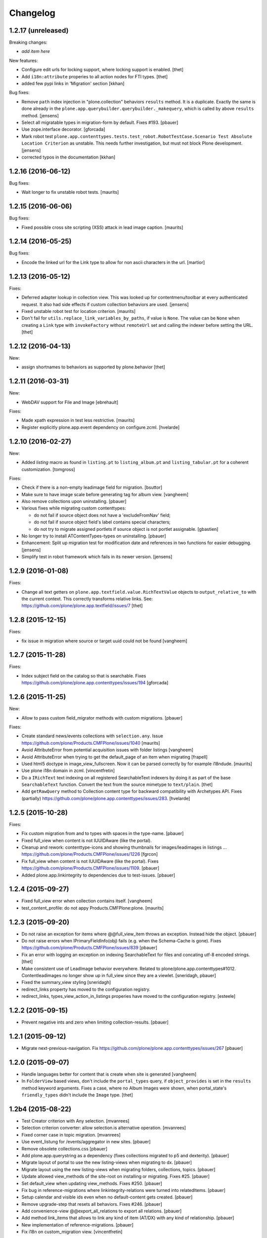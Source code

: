 Changelog
=========

1.2.17 (unreleased)
-------------------

Breaking changes:

- *add item here*

New features:

- Configure edit urls for locking support, where locking support is enabled.
  [thet]

- Add ``i18n:attribute`` properies to all action nodes for FTI types.
  [thet]

- added few pypi links in 'Migration' section
  [kkhan]

Bug fixes:

- Remove ``path`` index injection in "plone.collection" behaviors ``results`` method.
  It is a duplicate.
  Exactly the same is done already in the ``plone.app.querybuilder.querybuilder._makequery``,
  which is called by above ``results`` method.
  [jensens]

- Select all migratable types in migration-form by default. Fixes #193.
  [pbauer]

- Use zope.interface decorator.
  [gforcada]

- Mark robot test ``plone.app.contenttypes.tests.test_robot.RobotTestCase.Scenario Test Absolute Location Criterion`` as unstable.
  This needs further investigation, but must not block Plone development.
  [jensens]

- corrected typos in the documentation
  [kkhan]


1.2.16 (2016-06-12)
-------------------

Bug fixes:

- Wait longer to fix unstable robot tests.  [maurits]


1.2.15 (2016-06-06)
-------------------

Bug fixes:

- Fixed possible cross site scripting (XSS) attack in lead image caption.  [maurits]


1.2.14 (2016-05-25)
-------------------

Bug fixes:

- Encode the linked url for the Link type to allow for non ascii characters in the url.
  [martior]


1.2.13 (2016-05-12)
-------------------

Fixes:

- Deferred adapter lookup in collection view.
  This was looked up for contentmenu/toolbar at every authenticated request.
  It also had side effects if custom collection behaviors are used.
  [jensens]

- Fixed unstable robot test for location criterion.  [maurits]

- Don't fail for ``utils.replace_link_variables_by_paths``, if value is ``None``.
  The value can be ``None`` when creating a ``Link`` type with ``invokeFactory`` without ``remoteUrl`` set and calling the indexer before setting the URL.
  [thet]


1.2.12 (2016-04-13)
-------------------


New:

- assign shortnames to behaviors as supported by plone.behavior
  [thet]


1.2.11 (2016-03-31)
-------------------

New:

- WebDAV support for File and Image
  [ebrehault]

Fixes:

- Made xpath expression in test less restrictive.
  [maurits]

- Register explicitly plone.app.event dependency on configure.zcml.
  [hvelarde]


1.2.10 (2016-02-27)
-------------------

New:

- Added *listing* macro as found in ``listing.pt`` to
  ``listing_album.pt`` and ``listing_tabular.pt`` for
  a coherent customization.
  [tomgross]

Fixes:

- Check if there is a non-empty leadimage field for migration.
  [bsuttor]

- Make sure to have image scale before generating tag for album view.
  [vangheem]

- Also remove collections upon uninstalling.
  [pbauer]

- Various fixes while migrating custom contenttypes:

  - do not fail if source object does not have a 'excludeFromNav' field;
  - do not fail if source object field's label contains special characters;
  - do not try to migrate assigned portlets if source object is not
    portlet assignable.
    [gbastien]

- No longer try to install ATContentTypes-types on uninstalling.
  [pbauer]

- Enhancement: Split up migration test for modification date and references
  in two functions for easier debugging.
  [jensens]

- Simplify test in robot framework which fails in its newer version.
  [jensens]


1.2.9 (2016-01-08)
------------------

Fixes:

- Change all text getters on ``plone.app.textfield.value.RichTextValue``
  objects to ``output_relative_to`` with the current context. This correctly
  transforms relative links. See:
  https://github.com/plone/plone.app.textfield/issues/7
  [thet]


1.2.8 (2015-12-15)
------------------

Fixes:

- fix issue in migration where source or target uuid could not
  be found
  [vangheem]


1.2.7 (2015-11-28)
------------------

Fixes:

- Index subject field on the catalog so that is searchable.
  Fixes https://github.com/plone/plone.app.contenttypes/issues/194
  [gforcada]


1.2.6 (2015-11-25)
------------------

New:

- Allow to pass custom field_migrator methods with custom migrations.
  [pbauer]

Fixes:

- Create standard news/events collections with ``selection.any``.
  Issue https://github.com/plone/Products.CMFPlone/issues/1040
  [maurits]

- Avoid AttributeError from potential acquisition issues with folder listings
  [vangheem]

- Avoid AttributeError when trying to get the default_page of an item
  when migrating
  [frapell]

- Used html5 doctype in image_view_fullscreen.  Now it can be parsed
  correctly by for example i18ndude.
  [maurits]

- Use plone i18n domain in zcml.
  [vincentfretin]

- Do a ``IRichText`` text indexing on all registered SearchableText indexers by
  doing it as part of the base ``SearchableText`` function. Convert the text
  from the source mimetype to ``text/plain``.
  [thet]

- Add ``getRawQuery`` method to Collection content type for backward compatibility with Archetypes API.
  Fixes (partially) https://github.com/plone/plone.app.contenttypes/issues/283.
  [hvelarde]


1.2.5 (2015-10-28)
------------------

Fixes:

- Fix custom migration from and to types with spaces in the type-name.
  [pbauer]

- Fixed full_view when content is not IUUIDAware (like the portal).

- Cleanup and rework: contenttype-icons
  and showing thumbnails for images/leadimages in listings ...
  https://github.com/plone/Products.CMFPlone/issues/1226
  [fgrcon]

- Fix full_view when content is not IUUIDAware (like the portal).
  Fixes https://github.com/plone/Products.CMFPlone/issues/1109.
  [pbauer]

- Added plone.app.linkintegrity to dependencies due to test-issues.
  [pbauer]


1.2.4 (2015-09-27)
------------------

- Fixed full_view error when collection contains itself.
  [vangheem]

- test_content_profile: do not appy Products.CMFPlone:plone.
  [maurits]


1.2.3 (2015-09-20)
------------------

- Do not raise an exception for items where @@full_view_item throws an
  exception. Instead hide the object.
  [pbauer]

- Do not raise errors when IPrimaryFieldInfo(obj) fails (e.g. when the
  Schema-Cache is gone).
  Fixes https://github.com/plone/Products.CMFPlone/issues/839
  [pbauer]

- Fix an error with logging an exception on indexing SearchableText for files
  and concating utf-8 encoded strings.
  [thet]

- Make consistent use of LeadImage behavior everywhere. Related to
  plone/plone.app.contenttypes#1012. Contentleadimages no longer show up in
  full_view since they are a viewlet.
  [sneridagh, pbauer]

- Fixed the summary_view styling
  [sneridagh]
- redirect_links property has moved to the configuration registry.
- redirect_links, types_view_action_in_listings properies have moved to the
  configuration registry.
  [esteele]


1.2.2 (2015-09-15)
------------------

- Prevent negative ints and zero when limiting collection-results.
  [pbauer]


1.2.1 (2015-09-12)
------------------

- Migrate next-previous-navigation.
  Fix https://github.com/plone/plone.app.contenttypes/issues/267
  [pbauer]


1.2.0 (2015-09-07)
------------------

- Handle languages better for content that is create when site is generated
  [vangheem]

- In ``FolderView`` based views, don't include the ``portal_types`` query, if
  ``object_provides`` is set in the ``results`` method keyword arguments. Fixes
  a case, where no Album Images were shown, when portal_state's
  ``friendly_types`` didn't include the ``Image`` type.
  [thet]


1.2b4 (2015-08-22)
------------------

- Test Creator criterion with Any selection.
  [mvanrees]

- Selection criterion converter: allow selection.is alternative operation.
  [mvanrees]

- Fixed corner case in topic migration.
  [mvanrees]

- Use event_listung for /events/aggregator in new sites.
  [pbauer]

- Remove obsolete collections.css
  [pbauer]

- Add plone.app.querystring as a dependency (fixes collections migrated to p5
  and dexterity).
  [pbauer]

- Migrate layout of portal to use the new listing-views when migrating to dx.
  [pbauer]

- Migrate layout using the new listing-views when migrating folders,
  collections, topics.
  [pbauer]

- Update allowed view_methods of the site-root on installing or migrating.
  Fixes #25.
  [pbauer]

- Set default_view when updating view_methods. Fixes #250.
  [pbauer]

- Fix bug in reference-migrations where linkintegrity-relations were turned
  into relatedItems.
  [pbauer]

- Setup calendar and visible ids even when no default-content gets created.
  [pbauer]

- Remove upgrade-step that resets all behaviors. Fixes #246.
  [pbauer]

- Add convenience-view @@export_all_relations to export all relations.
  [pbauer]

- Add method link_items that allows to link any kind of item (AT/DX) with any
  kind of relationship.
  [pbauer]

- New implementation of reference-migrations.
  [pbauer]

- Fix i18n on custom_migration view.
  [vincentfretin]


1.2b3 (2015-07-18)
------------------

- Fix BlobNewsItemMigrator.
  [MrTango]

- Fix ATSelectionCriterionConverter to set the right operators.
  [MrTango]

- Fix @@custom_migraton when they type-name has a space (fixes #243).
  [pbauer]

- Get and set linkintegrity-setting with registry.
  [pbauer]

- Use generic field_migrators in all migrations.
  [pbauer]

- Remove superfluous 'for'. Fixes plone/Products.CMFPlone#669.
  [fulv]


1.2b2 (2015-06-05)
------------------

- Use modal pattern for news item image instead of jquery tools.
  [vangheem]


1.2b1 (2015-05-30)
------------------

- Keep additional view_methods when migrating to new view_methods. Fixes #231.
  [pbauer]

- Fix upgrade-step to use new view_methods.
  [pbauer]

- Fix possible error setting fields for tabular_view for
  collections.  Issue #209.
  [maurits]


1.2a9 (2015-05-13)
------------------

- Provide table of contents for document view.
  [vangheem]

- Default to using locking support on Page, Collection, Event and News Item types.
  [vangheem]

- Show the LeadImageViewlet only on default views.
  [thet]


1.2a8 (2015-05-04)
------------------

- Follow best practice for CHANGES.rst.
  [timo]

- Add migrations from custom AT types to available DX types (fix #133).
  [gbastien, cekk, tiazma, flohcim, pbauer]

- Fix ``contentFilter`` for collections.
  [thet]

- Don't batch the already batched collection results. Fixes #221.
  [thet]

- I18n fixes.
  [vincentfretin]

- Fix ``test_warning_for_uneditable_content`` to work with recent browser layer
  changes in ``plone.app.z3cform``.
  [thet]

- Update image_view_fullscreen.pt for mobile friendliness.
  [fulv]

- Removed dependency on CMFDefault
  [tomgross]


1.2a7 (2015-03-27)
------------------

- Re-relase 1.2a6. See https://github.com/plone/plone.app.contenttypes/commit/7cb74a2fcbf108acd43fe4ae3713f007db2073bf for details.
  [timo]


1.2a6 (2015-03-26)
------------------

- In the listing view, don't repeat on the ``article`` tag, which makes it
  impossible to override this structure. Instead, repeat on a unrendered
  ``tal`` tag and move the article tag within.
  [thet]

- Don't try to show IContentLeadImage images, if theree none. Use the "mini"
  scale as default scale for IContentLeadImage.
  [thet]

- Improve handling of Link types with other URL schemes than ``http://`` and
  ``https://``.
  [thet]

- When installing the default profile, restrict uninstalling of old types to
  old FTI based ones.
  [thet]

- Reformatted all templates for 2 space indentation, 4 space for attributes.
  [thet]

- Register folder and collection views under the same name. Old registrations
  are kept for BBB compatibility.
  [thet]

- Refactor full_view and incorporate fixes from collective.fullview to
  1) display the default views of it's items, 2) be recursively callable
  and 3) have the same templates for folder and collections.
  [thet]

- Refactor folder_listing, folder_summary_view, folder_tabular_view and
  folder_album_view for folders as well as standard_view (collection_view),
  summary_view, tabular_view and thumbnail_view for collections to use the same
  templates and base view class.
  [thet]

- In the file view, render HTML5 ``<audio>`` or ``<video>`` tags for audio
  respectively video file types. Ancient browsers, which do not support that,
  just don't render these tags.
  [thet]

- Define ``default_page_types`` in the ``propertiestool.xml`` profile.
  [thet]

- Add ``event_listing`` to available view methods for the Folder and Collection
  types.
  [thet]

- Add migration for images added with collective.contentleadimage.
  [pbauer]

- Add migration for contentrules.
  [pbauer]

- Fix folder_full_view_item and allow overriding with jbot (fix #162).
  [pbauer]

- Migrate comments created with plone.app.discussion.
  [gbastien, pbauer]

- Allow migrating Topics and Subtopics to folderish Collections.
  [pbauer]

- Add migration from Topics to Collections (fixes #131).
  [maurits, pbauer]

- Add helpers and a form to update object with changed base class. Also
  allows migrating from itemish to folderish.
  [bogdangi, pbauer]

- Keep portlets when migrating AT to DX (fixes #161)
  [frisi, gbastien, petschki]


1.2a5 (2014-10-23)
------------------

- Code modernization: sorted imports, use decorators, utf8 headers.
  [jensens]

- Fix: Added missing types to CMFDiffTool configuraion.
  [jensens]

- Integration of the new markup update and CSS for both Plone and Barceloneta
  theme. This is the work done in the GSOC Barceloneta theme project. Fix
  several templates.
  [albertcasado, sneridagh]


1.2a4 (2014-09-17)
------------------

- Include translated content into migration-information (see #170)
  [pbauer]

- Add simple confirmation to prevent unintentional migration.
  [pbauer]

- Don't remove custom behaviors on reinstalling.
  [pbauer]

- Add bbb getText view for content with IRichText-behavior
  [datakurre]

- Support ``custom_query`` parameter in the ``result`` method of the
  ``Collection`` behavior. This allows for run time customization of the
  stored query, e.g. by request parameters.
  [thet]

- Fix 'AttributeError: image' when NewsItem unused the lead image behavior.
  [jianaijun]

- Restore Plone 4.3 compatibility by depending on ``plone.app.event >= 2.0a4``.
  The previous release of p.a.c got an implicit Plone 5 dependency through a
  previous version of plone.app.event.
  [thet]

- Replace AT-fti with DX-fti when migrating a type.
  [esteele, pbauer]

- Only show migrateable types (fixes #155)
  [pbauer]

- Add logging during and after migration (fixes #156)
  [pbauer]

- When replacing the default news and events collections, reverse the
  sort order correctly.
  [maurits]


1.2a3 (2014-04-19)
------------------

- Adapt to changes of plone.app.event 2.0.
  [thet]

- Fix issue when mimetype can be None.
  [pbauer]


1.2a2 (2014-04-13)
------------------

- Enable IShortName for all default-types.
  [pbauer, mikejmets]

- Add form to install pac and forward to dx_migration
  after a successful migration to Plone 5
  [pbauer]

- Rename atct_album_view to folder_album_view.
  [pbauer]

- Do a better check, if LinguaPlone is installed, based on the presence of the
  "LinguaPlone" browser layer. Asking the quick installer tool might claim it's
  installed, where it's not.
  [thet]

- Register folderish views not for plone.app.contenttypes' IFolder but for
  plone.dexterity's IDexterityContainer. Now, these views can be used on any
  folderish Dexterity content.
  [thet]

- Add a ICustomMigrator interface to the migration framework, which can be used
  to register custom migrator adapters. This can be useful to add custom
  migrators to more than one or all content types. For example for
  schemaextenders, which are registered on a interface, which is provided by
  several content types.
  [thet]

- In the migration framework, fix queries for Archetype objects, where only
  interfaces are used to skip brains with no or Dexterity meta_type. In some
  cases Dexterity and Archetype objects might provide the same marker
  interfaces.
  [thet]

- Add logging messages to content migrator for more verbosity on what's
  happening while running the migration.
  [thet]

- Use Plone 4 based @@atct_migrator and @@atct_migrator_results template
  structure.
  [thet]


1.2a1 (2014-02-22)
------------------

- Fix viewlet warning about ineditable content (fixes #130)
  [pbauer]

- Reintroduce the removed schema-files and add upgrade-step to migrate to
  behavior-driven richtext-fields (fixes #127)
  [pbauer]

- Delete Archetypes Member-folder before creating new default-content
  (fixes #128)
  [pbauer]

- Remove outdated summary-behavior from event (fixes #129)
  [pbauer]


1.1b3 (2014-09-07)
------------------

- Include translated content into migration-information (see #170)
  [pbauer]

- Add simple confirmation to prevent unintentional migration.
  [pbauer]

- Don't remove custom behaviors on reinstalling.
  [pbauer]

- Remove enabling simple_publication_workflow from testing fixture.
  [timo]

- Only show migrateable types (fixes #155)
  [pbauer]

- Add logging during and after migration (fixes #156)
  [pbauer]

- Remove 'robot-test-folder' from p.a.contenttypes test setup. It is bad to
  add content to test layers, especially if those test layers are used by
  other packages.
  [timo]

- When replacing the default news and events collections, reverse the
  sort order correctly.
  [maurits]

- For plone.app.contenttypes 1.1.x, depend on plone.app.event < 1.1.999.
  Closes/Fixes #149.
  [khink, thet]


1.1b2 (2014-02-21)
------------------

- Fix viewlet warning about ineditable content (fixes #130)
  [pbauer]

- Reintroduce the removed schema-files and add upgrade-step to migrate to
  behavior-driven richtext-fields (fixes #127)
  [pbauer]

- Delete Archetypes Member-folder before creating new default-content
  (fixes #128)
  [pbauer]

- Remove outdated summary-behavior from event (fixes #129)
  [pbauer]


1.1b1 (2014-02-19)
------------------

- Add tests for collections and collection-migrations.
  [pbauer]

- Removed Plone 4.2 compatibility.
  [pbauer]

- Add migration of at-collections to the new collection-behavior.
  [pbauer]

- Display richtext in collection-views.
  [pbauer]

- Reorganize and improve documentation.
  [pbauer]

- Add a richtext-behavior and use it in for all types.
  [amleczko, pysailor]

- Improve the migration-results page (Fix #67).
  [pbauer]

- For uneditable content show a warning and hide the edit-link.
  [pbauer]

- Keep all modification-date during migration (Fix #62).
  [pbauer]

- Only attempt transforming files if valid content type.
  [vangheem]

- Make the collection behavior aware of INavigationRoot. Fixes #98
  [rafaelbco]

- Use unique URL provided by ``plone.app.imaging`` to show the large version
  of a news item's lead image. This allows use of a stronger caching policy.
  [rafaelbco]

- Fix URL for Link object on the navigation portlet if it
  contains variables (Fix #110).
  [rafaelbco]


1.1a1 (2013-11-22)
------------------

- Event content migration for Products.ATContentTypes ATEvent,
  plone.app.event's ATEvent and Dexterity example type and
  plone.app.contenttypes 1.0 Event to plone.app.contenttypes 1.1
  Event based on plone.app.event's Dexterity behaviors.
  [lentinj]

- Remove DL's from portal message templates.
  https://github.com/plone/Products.CMFPlone/issues/153
  [khink]

- Collection: get ``querybuilderresults`` view instead of using the
  ``QueryBuilder`` class directly.
  [maurits]

- Fix migration restoreReferencesOrder removes references
  [joka]

- Enable summary_view and all_content views for content types that
  have the collection behavior enabled.  Define collection_view for
  those types so you can view the results.  These simply show the
  results.  The normal view of such a type will just show all fields
  in the usual dexterity way.
  [maurits, kaselis]

- Add customViewFields to the Collection behavior.  This was available
  on old collections too.
  [maurits, kaselis]

- Change Collection to use a behavior.  Issue #65.
  [maurits, kaselis]

- Improved test coverage for test_migration
  [joka]

- Add tests for vocabularies used for the migration
  [maethu]

- Add migration-form /@@atct_migrate based on initial work by gborelli
  [pbauer, tiazma]

- Add ATBlob tests and use migration layer for test_migration
  [joka]

- Integrate plone.app.event.
  [thet]


1.0 (2013-10-08)
----------------

- Remove AT content and create DX-content when installing in a fresh site.
  [pbauer]

- Remove obsolete extra 'migrate_atct'.
  [pbauer]

- Add link and popup to the image of News Items.
  [pbauer]

- Use the default profile title for the example content profile.
  [timo]

- Unicode is expected, but ``obj.title`` and/or ``obj.description`` can be
  still be None in SearchableText indexer.
  [saily]


1.0rc1 (2013-09-24)
-------------------

- Implement a tearDownPloneSite method in testing.py to prevent test
  isolation problems.
  [timo]

- Its possible to upload non-image data into a newsitem. The view was broken
  then. Now it shows the uploaded file for download below the content. Its no
  longer broken.
  [jensens]

- Add contributor role as default for all add permissions in order to
  work together with the different plone worklfows, which assume it is
  set this way.
  [jensens]

- fix #60: File Type has no mimetype specific icon in catalog metadata.
  Also fixed for Image.
  [jensens]

- fix #58: Migration ignores "Exclude from Navigation".
  [jensens]

- disable LinkIntegrityNotifications during migrations, closes #40.
  [jensens]

- Fix Bug on SearchableText_file indexer when input stream contains
  characters not convertable in ASCII. Assumes now utf-8 and replaces
  all unknown. Even if search can not find the words with special
  characters in, indexer does not break completely on those items.
  [jensens]

- Remove dependency on plone.app.referenceablebehavior, as it depends on
  Products.Archetypes which installs the uid_catalog.
  [thet]

- Make collection syndicatable.
  [vangheem]

- Include the migration module not only when Products.ATContentTypes is
  installed but also archetypes.schemaextender. The schemaextender might not
  always be available.
  [thet]

- Add fulltext search of file objects.
  [do3cc]

- Fix link_redirect_view: Use index instead of template class var to
  let customization by ZCML of the template.
  [toutpt]

- Add a permission for each content types.
  [toutpt]


1.0b2 (2013-05-31)
------------------

- Fix translations to the plone domain, and some translations match existing
  translations in the plone domain. (ported from plone.app.collection)
  [bosim]

- Fix atct_album_view and don't use atctListAlbum.py.
  [pbauer]

- Add constrains for content create with the Content profile.
  [ericof]

- Add SearchableText indexer to Folder content type.
  [ericof]

- Fix atct_album_view.
  [pbauer]

- Removed dependency for collective.dexteritydiff since its features were
  merged into Products.CMFDiffTool.
  [pbauer]

- Add test for behavior table_of_contents.
  [pbauer]

- Add migration for blobnewsitems as proposed in
  https://github.com/plone/plone.app.blob/pull/2.
  [pbauer]

- Require cmf.ManagePortal for migration.
  [pbauer]

- Always migrate files and images to blob (fixes #26).
  [pbauer]

- Add table of contents-behavior for documents.
  [pbauer]

- Add versioning-behavior and it's dependencies.
  [pbauer]

- Remove image_view_fullscreen from the display-dropdown.
  [pbauer]

- Enable selecting addable types on folders by default.
  [pbauer]

- Fix reference-migrations if some objects were not migrated.
  [pbauer]

- Keep the order references when migrating.
  [pabo3000]

- Move templates into their own folder.
  [pbauer]

- Moved migration related code to specific module.
  [gborelli]

- Added migration Collection from app.collection to app.contenttypes.
  [kroman0]

- Add missing ``i18n:attributes`` to 'Edit' and 'View' actions of File type.
  [saily]

- Bind 'View' action to ``${object_url}/view`` instead of
  ``${object_url}`` as in ATCT for File and Image type.
  [saily]

- Fixed installation of p.a.relationfield together with p.a.contenttypes.
  [kroman0]

- Fixed creating aggregator of events on creating Plone site.
  [kroman0]

- Added titles for menuitems.
  [kroman0]

- Hide uninstall profile from @@plone-addsite.
  [kroman0]

- Fix 'ImportError: cannot import name Counter' for Python 2.6.
  http://github.com/plone/plone.app.contenttypes/issues/19
  [timo]

- Move XML schema definitions to schema folder.
  [timo]

- Prevent the importContent step from being run over and over again.
  [pysailor]

- Add build status image.
  [saily]

- Merge plone.app.collection (Tag: 2.0b5) into plone.app.contenttypes.
  [timo]

- Refactor p.a.collection robot framework tests.
  [timo]


1.0b1 (2013-01-27)
------------------

- Added mime type icon for file.
  [loechel]

- Lead image behavior added.
  [timo]

- Make NewsItem use the lead image behavior.
  [timo]

- SearchableText indexes added.
  [reinhardt]

- Set the text of front-page when creating a new Plone.
  [pbauer]

- Robot framework test added.
  [Gomez]


1.0a2 (unreleased)
------------------

- Move all templates from skins to browser views.
  [timo]

- User custom base classes for all content types.
  [timo]

- Migration view (@@fix_base_classes) added to migrate content objects that
  were created with version 1.0a1.
  [timo]

- Mime Type Icon added for File View.
  [loechel]


1.0a1 (unreleased)
------------------

- Initial implementation.
  [pbauer, timo, pumazi, agitator]
